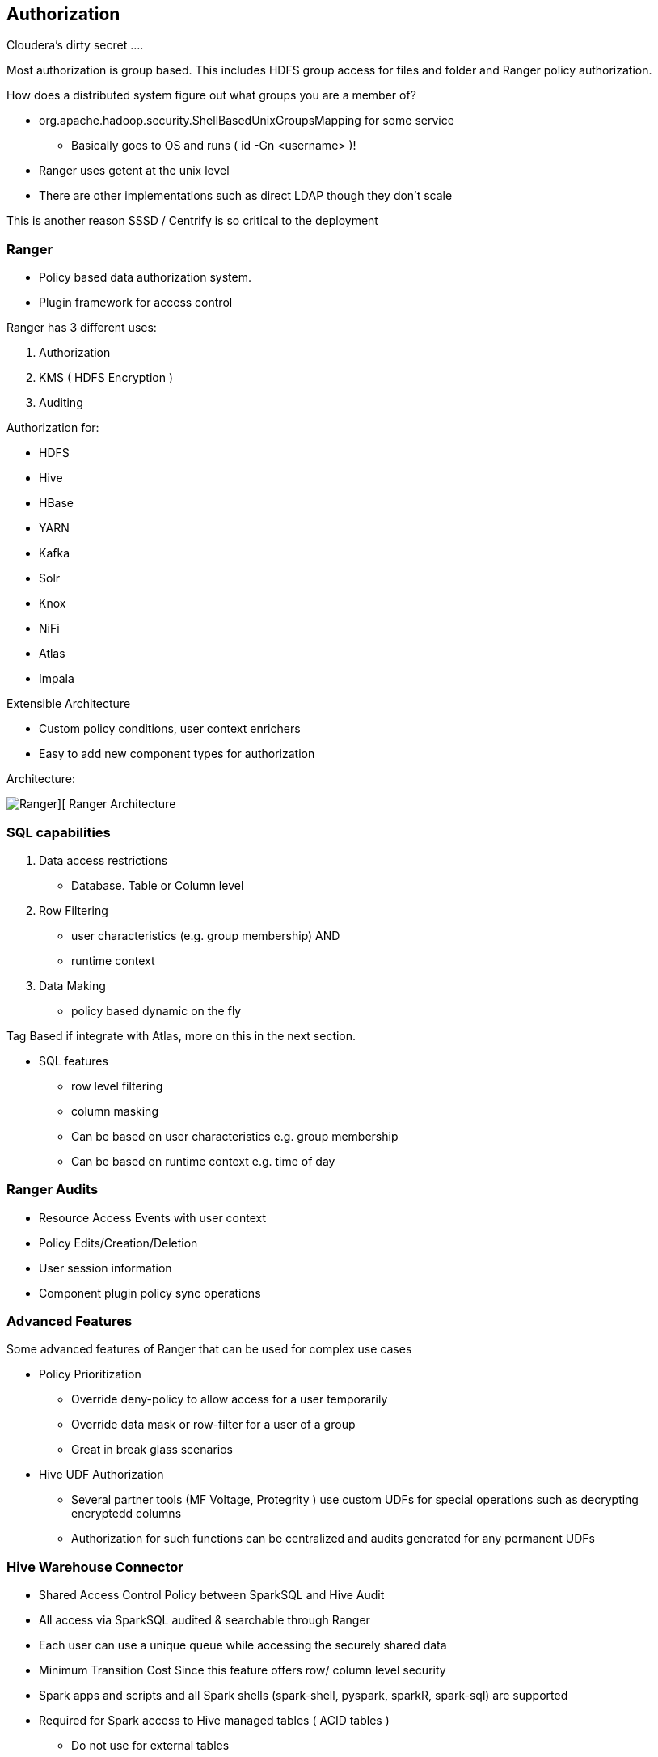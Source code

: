 
== Authorization

Cloudera's dirty secret ....

Most authorization is group based. This includes HDFS group access for files
and folder and Ranger policy authorization.

How does a distributed system figure out what groups you are a member of?

* org.apache.hadoop.security.ShellBasedUnixGroupsMapping for some service
** Basically goes to OS and runs ( id -Gn <username> )!
* Ranger uses getent at the unix level
* There are other implementations such as direct LDAP though they don't scale

This is another reason SSSD / Centrify is so critical to the deployment

=== Ranger

* Policy based data authorization system.
* Plugin framework for access control

Ranger has 3 different uses:

1. Authorization
1. KMS ( HDFS Encryption )
1. Auditing

Authorization for:

* HDFS
* Hive
* HBase
* YARN
* Kafka
* Solr
* Knox
* NiFi
* Atlas
* Impala

Extensible Architecture

* Custom policy conditions, user context enrichers
* Easy to add new component types for authorization

Architecture:

image::png/ranger.png[Ranger][ Ranger Architecture ]

=== SQL capabilities

1. Data access restrictions
** Database. Table or Column level
1. Row Filtering
** user characteristics (e.g. group membership) AND
** runtime context
1. Data Making
** policy based dynamic on the fly

Tag Based if integrate with Atlas, more on this in the next section.

* SQL features
** row level filtering
** column masking
** Can be based on user characteristics e.g. group membership
** Can be based on runtime context e.g. time of day

=== Ranger Audits

* Resource Access Events with user context
* Policy Edits/Creation/Deletion
* User session information
* Component plugin policy sync operations

=== Advanced Features

Some advanced features of Ranger that can be used for complex use cases

* Policy Prioritization
** Override deny-policy to allow access for a user temporarily
** Override data mask or row-filter for a user of a group
** Great in break glass scenarios
* Hive UDF Authorization
** Several partner tools (MF Voltage, Protegrity ) use custom UDFs for special operations such as decrypting encryptedd columns
** Authorization for such functions can be centralized and audits generated for any permanent UDFs


=== Hive Warehouse Connector

* Shared Access Control Policy between SparkSQL and Hive Audit
* All access via SparkSQL audited & searchable through Ranger
* Each user can use a unique queue while accessing the securely shared data
* Minimum Transition Cost Since this feature offers row/ column level security
* Spark apps and scripts and all Spark shells (spark-shell, pyspark, sparkR, spark-sql) are supported
* Required for Spark access to Hive managed tables ( ACID tables )
** Do not use for external tables
* Currently in beta, keep your eyes open for GA date


== HDFS Permission

* If not using Ranger, HDFS have standard linux like permissions. link:http://hadoop.apache.org/docs/r2.6.0/hadoop-project-dist/hadoop-hdfs/HdfsPermissionsGuide.html[HDFS Permissions]

* HDFS permissions are mostly POSIX
** Remember that `hdfs` is the HDFS superuser, not `root`
** Execution bit on directories is a sticky bit

* link:http://hadoop.apache.org/docs/r2.6.0/hadoop-project-dist/hadoop-hdfs/HdfsPermissionsGuide.html#ACLs_Access_Control_Lists[POSIX-style ACLs are supported]
** But disabled by default (`dfs.namenode.acls.enabled`)
** You can add permissions for users, groups, other, and apply a default _mask_
*** `chmod` operates on mask to calculate effective permissions
** ACLs are best used to refine -- not replace -- file permissions
*** There is a measurable cost to storing and processing them
